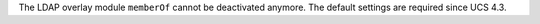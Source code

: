 The LDAP overlay module ``memberOf`` cannot be deactivated anymore.
The default settings are required since UCS 4.3.
